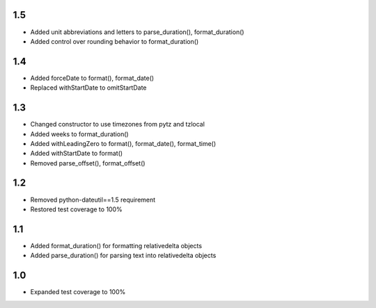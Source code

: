 1.5
---
- Added unit abbreviations and letters to parse_duration(), format_duration()
- Added control over rounding behavior to format_duration()

1.4
---
- Added forceDate to format(), format_date()
- Replaced withStartDate to omitStartDate

1.3
---
- Changed constructor to use timezones from pytz and tzlocal
- Added weeks to format_duration()
- Added withLeadingZero to format(), format_date(), format_time()
- Added withStartDate to format()
- Removed parse_offset(), format_offset()

1.2
---
- Removed python-dateutil==1.5 requirement
- Restored test coverage to 100%

1.1
---
- Added format_duration() for formatting relativedelta objects
- Added parse_duration() for parsing text into relativedelta objects

1.0
---
- Expanded test coverage to 100%
